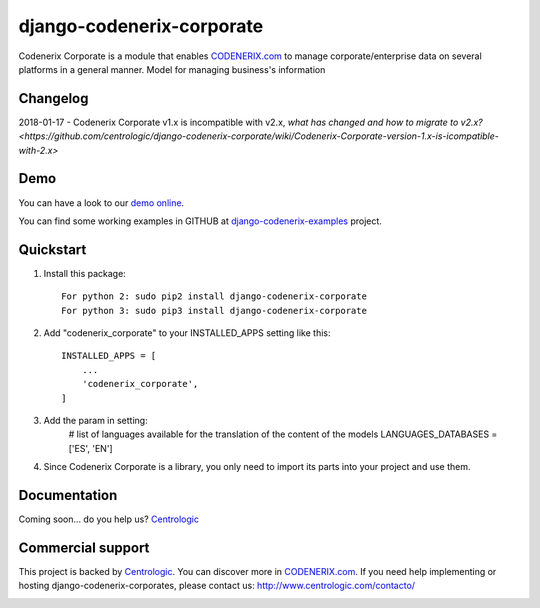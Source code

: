 ==========================
django-codenerix-corporate
==========================

Codenerix Corporate is a module that enables `CODENERIX.com <http://www.codenerix.com/>`_ to manage corporate/enterprise data on several platforms in a general manner. Model for managing business's information

.. image:: http://www.centrologic.com/wp-content/uploads/2017/01/logo-codenerix.png
    :target: http://www.codenerix.com
    :alt: Try our demo with Centrologic Cloud

*********
Changelog
*********

2018-01-17 - Codenerix Corporate v1.x is incompatible with v2.x, `what has changed and how to migrate to v2.x? <https://github.com/centrologic/django-codenerix-corporate/wiki/Codenerix-Corporate-version-1.x-is-icompatible-with-2.x>`

****
Demo
****

You can have a look to our `demo online <http://demo.codenerix.com>`_.

You can find some working examples in GITHUB at `django-codenerix-examples <https://github.com/centrologic/django-codenerix-examples>`_ project.

**********
Quickstart
**********

1. Install this package::

    For python 2: sudo pip2 install django-codenerix-corporate
    For python 3: sudo pip3 install django-codenerix-corporate

2. Add "codenerix_corporate" to your INSTALLED_APPS setting like this::

    INSTALLED_APPS = [
        ...
        'codenerix_corporate',
    ]

3. Add the param in setting:
	# list of languages available for the translation of the content of the models
	LANGUAGES_DATABASES = ['ES', 'EN']

4. Since Codenerix Corporate is a library, you only need to import its parts into your project and use them.

*************
Documentation
*************

Coming soon... do you help us? `Centrologic <http://www.centrologic.com/>`_

******************
Commercial support
******************

This project is backed by `Centrologic <http://www.centrologic.com/>`_. You can discover more in `CODENERIX.com <http://www.codenerix.com/>`_.
If you need help implementing or hosting django-codenerix-corporates, please contact us:
http://www.centrologic.com/contacto/

.. image:: http://www.centrologic.com/wp-content/uploads/2015/09/logo-centrologic.png
    :target: http://www.centrologic.com
    :alt: Centrologic is supported mainly by Centrologic Computational Logistic Center
